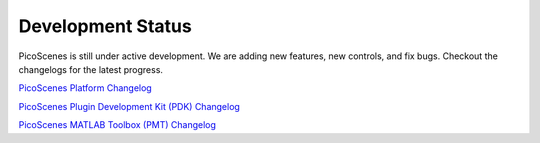 Development Status
========================

PicoScenes is still under active development. We are adding new features, new controls, and fix bugs. Checkout the changelogs for the latest progress.

`PicoScenes Platform Changelog <https://zpj.io/PicoScenes/platform-changelog>`_

`PicoScenes Plugin Development Kit (PDK) Changelog <https://zpj.io/PicoScenes/pdk-changelog>`_

`PicoScenes MATLAB Toolbox (PMT) Changelog <https://zpj.io/PicoScenes/matlab-toolbox/changelog>`_